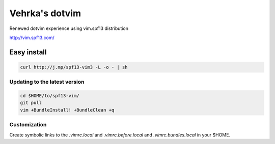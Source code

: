 ================
Vehrka's dotvim
================

Renewed dotvim experience using vim.spf13 distribution

http://vim.spf13.com/

Easy install
============

.. code:: bash

    curl http://j.mp/spf13-vim3 -L -o - | sh


Updating to the latest version
------------------------------

.. code:: bash

    cd $HOME/to/spf13-vim/
    git pull
    vim +BundleInstall! +BundleClean +q


Customization
-------------

Create symbolic links to the *.vimrc.local* and *.vimrc.before.local* and *.vimrc.bundles.local* in your $HOME.


